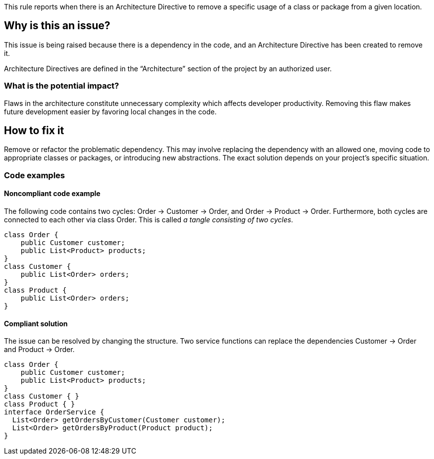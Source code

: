 This rule reports when there is an Architecture Directive to remove a specific usage of a class or package from a given location.

== Why is this an issue?

This issue is being raised because there is a dependency in the code, and an Architecture Directive has been created to remove it.

Architecture Directives are defined in the “Architecture” section of the project by an authorized user.

=== What is the potential impact?

Flaws in the architecture constitute unnecessary complexity which affects developer productivity. Removing this flaw makes future development easier by favoring local changes in the code.

== How to fix it

Remove or refactor the problematic dependency. This may involve replacing the dependency with an allowed one, moving code to appropriate classes or packages, or introducing new abstractions. The exact solution depends on your project’s specific situation.

=== Code examples

==== Noncompliant code example

The following code contains two cycles: Order &rarr; Customer &rarr; Order, and Order &rarr; Product &rarr; Order. Furthermore, both cycles are connected to each other via class Order. This is called _a tangle consisting of two cycles_.

[source,java,diff-id=1,diff-type=noncompliant]
----
class Order {
    public Customer customer;
    public List<Product> products;
}
class Customer {
    public List<Order> orders;
}
class Product {
    public List<Order> orders;
}
----

==== Compliant solution

The issue can be resolved by changing the structure. Two service functions can replace the dependencies Customer &rarr; Order and Product &rarr; Order.

[source,java,diff-id=1,diff-type=compliant]
----
class Order {
    public Customer customer;
    public List<Product> products;
}
class Customer { }
class Product { }
interface OrderService {
  List<Order> getOrdersByCustomer(Customer customer);
  List<Order> getOrdersByProduct(Product product);
}
----
